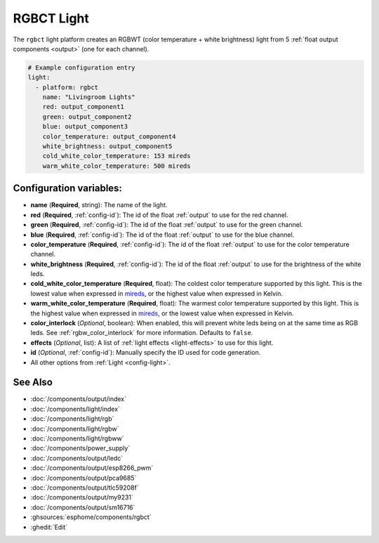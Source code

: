 RGBCT Light
===========

.. seo::
    :description: Instructions for setting up RGBCT lights.
    :image: rgbw.png

The ``rgbct`` light platform creates an RGBWT (color temperature + white brightness)
light from 5 :ref:`float output components <output>` (one for each channel).

.. code-block:: yaml

    # Example configuration entry
    light:
      - platform: rgbct
        name: "Livingroom Lights"
        red: output_component1
        green: output_component2
        blue: output_component3
        color_temperature: output_component4
        white_brightness: output_component5
        cold_white_color_temperature: 153 mireds
        warm_white_color_temperature: 500 mireds

Configuration variables:
------------------------

- **name** (**Required**, string): The name of the light.
- **red** (**Required**, :ref:`config-id`): The id of the float :ref:`output` to use for the red channel.
- **green** (**Required**, :ref:`config-id`): The id of the float :ref:`output` to use for the green channel.
- **blue** (**Required**, :ref:`config-id`): The id of the float :ref:`output` to use for the blue channel.
- **color_temperature** (**Required**, :ref:`config-id`): The id of the float :ref:`output` to use for the
  color temperature channel.
- **white_brightness** (**Required**, :ref:`config-id`): The id of the float :ref:`output` to use for the brightness
  of the white leds.
- **cold_white_color_temperature** (**Required**, float): The coldest color temperature supported by this light. This
  is the lowest value when expressed in `mireds <https://en.wikipedia.org/wiki/Mired>`__, or the highest value when
  expressed in Kelvin.
- **warm_white_color_temperature** (**Required**, float): The warmest color temperature supported by this light. This
  is the highest value when expressed in `mireds <https://en.wikipedia.org/wiki/Mired>`__, or the lowest value when
  expressed in Kelvin.
- **color_interlock** (*Optional*, boolean): When enabled, this will prevent white leds being on at the same
  time as RGB leds. See :ref:`rgbw_color_interlock` for more information. Defaults to ``false``.
- **effects** (*Optional*, list): A list of :ref:`light effects <light-effects>` to use for this light.
- **id** (*Optional*, :ref:`config-id`): Manually specify the ID used for code generation.
- All other options from :ref:`Light <config-light>`.

See Also
--------

- :doc:`/components/output/index`
- :doc:`/components/light/index`
- :doc:`/components/light/rgb`
- :doc:`/components/light/rgbw`
- :doc:`/components/light/rgbww`
- :doc:`/components/power_supply`
- :doc:`/components/output/ledc`
- :doc:`/components/output/esp8266_pwm`
- :doc:`/components/output/pca9685`
- :doc:`/components/output/tlc59208f`
- :doc:`/components/output/my9231`
- :doc:`/components/output/sm16716`
- :ghsources:`esphome/components/rgbct`
- :ghedit:`Edit`
